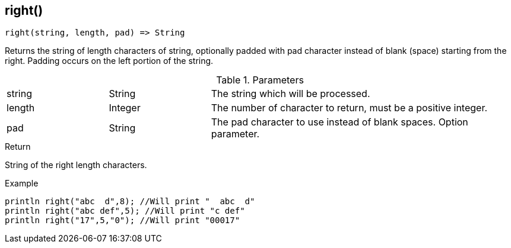 [.nxsl-function]
[[func-right]]
== right()

[source,c]
----
right(string, length, pad) => String
----

Returns the string of length characters of string, optionally padded with pad character instead of blank (space) starting from the right. Padding occurs on the left portion of the string.

.Parameters
[cols="1,1,3" grid="none", frame="none"]
|===
|string|String|The string which will be processed.
|length|Integer|The number of character to return, must be a positive integer.
|pad|String|The pad character to use instead of blank spaces. Option parameter.
|===

.Return
String of the right length characters.

.Example
[.source]
....
println right("abc  d",8); //Will print "  abc  d"
println right("abc def",5); //Will print "c def"
println right("17",5,"0"); //Will print "00017"
....

